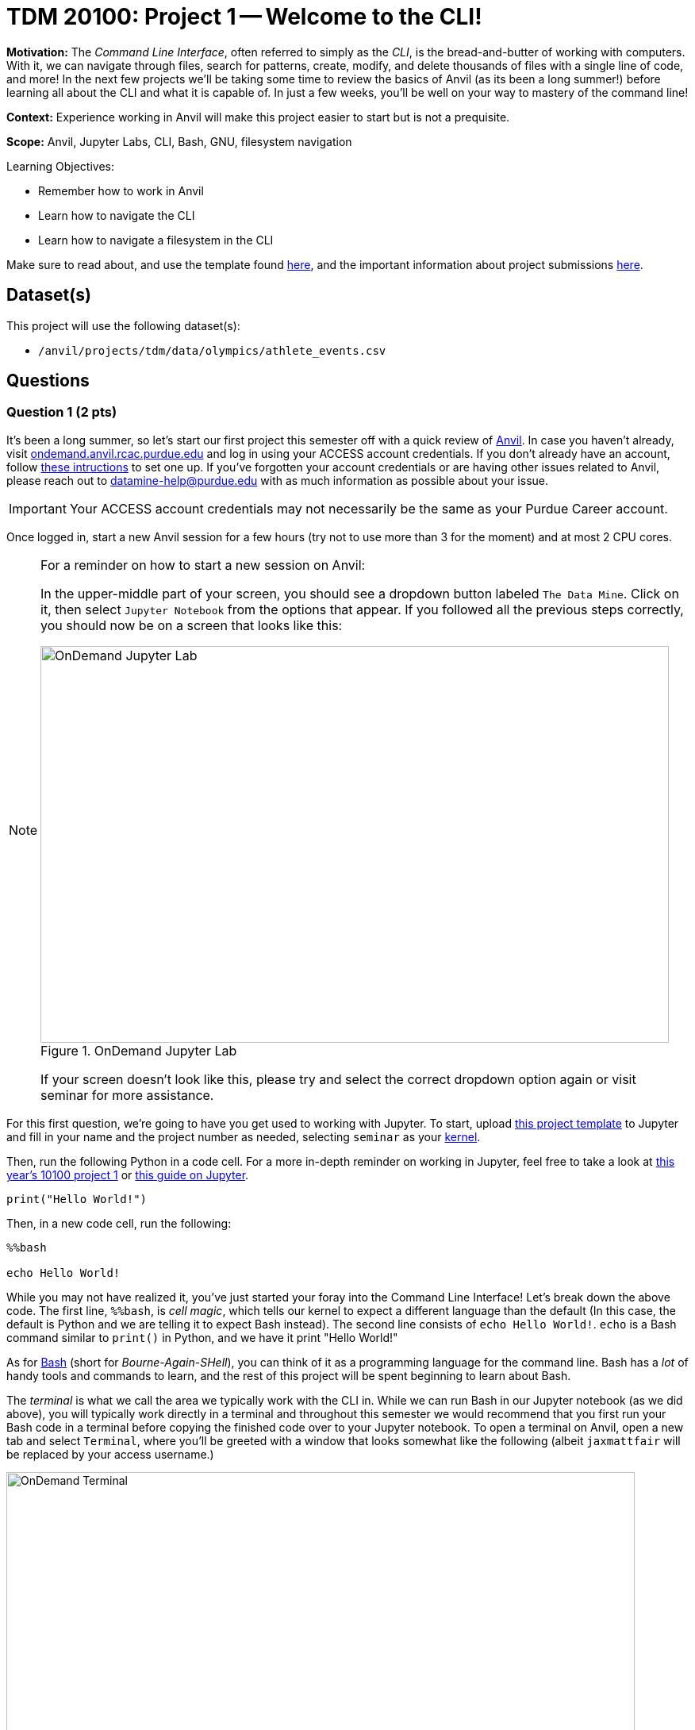 = TDM 20100: Project 1 -- Welcome to the CLI!

**Motivation:** The _Command Line Interface_, often referred to simply as the _CLI_, is the bread-and-butter of working with computers. With it, we can navigate through files, search for patterns, create, modify, and delete thousands of files with a single line of code, and more! In the next few projects we'll be taking some time to review the basics of Anvil (as its been a long summer!) before learning all about the CLI and what it is capable of. In just a few weeks, you'll be well on your way to mastery of the command line!

**Context:** Experience working in Anvil will make this project easier to start but is not a prequisite.

**Scope:** Anvil, Jupyter Labs, CLI, Bash, GNU, filesystem navigation

.Learning Objectives:
****
- Remember how to work in Anvil
- Learn how to navigate the CLI
- Learn how to navigate a filesystem in the CLI
****

Make sure to read about, and use the template found xref:templates.adoc[here], and the important information about project submissions xref:submissions.adoc[here].

== Dataset(s)

This project will use the following dataset(s):

- `/anvil/projects/tdm/data/olympics/athlete_events.csv`

== Questions

=== Question 1 (2 pts)

It's been a long summer, so let's start our first project this semester off with a quick review of https://www.rcac.purdue.edu/compute/anvil[Anvil]. In case you haven't already, visit https://ondemand.anvil.rcac.purdue.edu[ondemand.anvil.rcac.purdue.edu] and log in using your ACCESS account credentials. If you don't already have an account, follow https://the-examples-book.com/book/setup[these intructions] to set one up. If you've forgotten your account credentials or are having other issues related to Anvil, please reach out to datamine-help@purdue.edu with as much information as possible about your issue.

[IMPORTANT]
====
Your ACCESS account credentials may not necessarily be the same as your Purdue Career account.
====

Once logged in, start a new Anvil session for a few hours (try not to use more than 3 for the moment) and at most 2 CPU cores.

[NOTE]
====
For a reminder on how to start a new session on Anvil:

In the upper-middle part of your screen, you should see a dropdown button labeled `The Data Mine`. Click on it, then select `Jupyter Notebook` from the options that appear. If you followed all the previous steps correctly, you should now be on a screen that looks like this:

image::f24-101-p1-1.png[OnDemand Jupyter Lab, width=792, height=500, loading=lazy, title="OnDemand Jupyter Lab"]

If your screen doesn't look like this, please try and select the correct dropdown option again or visit seminar for more assistance.
====

For this first question, we're going to have you get used to working with Jupyter. To start, upload https://the-examples-book.com/projects/_attachments/project_template.ipynb[this project template] to Jupyter and fill in your name and the project number as needed, selecting `seminar` as your https://the-examples-book.com/starter-guides/tools-and-standards/unix/jupyter-lab-kernels[kernel].

Then, run the following Python in a code cell. For a more in-depth reminder on working in Jupyter, feel free to take a look at https://the-examples-book.com/projects/fall2024/10100/10100-2024-project1[this year's 10100 project 1] or https://the-examples-book.com/starter-guides/tools-and-standards/jupyter[this guide on Jupyter].

[source, Python]
----
print("Hello World!")
----

Then, in a new code cell, run the following:

[source, Python]
----
%%bash

echo Hello World!
----

While you may not have realized it, you've just started your foray into the Command Line Interface! Let's break down the above code. The first line, `%%bash`, is _cell magic_, which tells our kernel to expect a different language than the default (In this case, the default is Python and we are telling it to expect Bash instead). The second line consists of `echo Hello World!`. `echo` is a Bash command similar to `print()` in Python, and we have it print "Hello World!"

As for https://en.wikipedia.org/wiki/Bash_(Unix_shell)[Bash] (short for _Bourne-Again-SHell_), you can think of it as a programming language for the command line. Bash has a _lot_ of handy tools and commands to learn, and the rest of this project will be spent beginning to learn about Bash.

The _terminal_ is what we call the area we typically work with the CLI in. While we can run Bash in our Jupyter notebook (as we did above), you will typically work directly in a terminal and throughout this semester we would recommend that you first run your Bash code in a terminal before copying the finished code over to your Jupyter notebook. To open a terminal on Anvil, open a new tab and select `Terminal`, where you'll be greeted with a window that looks somewhat like the following (albeit `jaxmattfair` will be replaced by your access username.)

image::f24-201-p1-1.png[OnDemand Terminal, width=792, height=500, loading=lazy, title="OnDemand Terminal"]

Try typing `echo Hello World!` and hitting enter. You should see the terminal print "Hello World!" before waiting for another command. 

To get credit for this question, write a command using `echo` that prints "Hello X!" where "X" is replaced with your name. Be sure to copy your finished command into your Jupyter notebook and run it using _cell magic_ to get credit for your work.

.Deliverables
====
- A command to print "Hello myname!" and the results of running it
====

=== Question 2 (2 pts)

Okay, at this point you probably have a decent idea of how the terminal works. We give it a line of Bash code, we hit enter, and it runs the code. But what if I was to ask you *where* your terminal is running. That may seem like a bit of a nonsense question, so let's investigate over the course of the next two questions.

The terminal we are referring to is simply where you type your input and receive your output. The _shell_, however, is the entity that is actually running your code. If you were to open another terminal tab on Anvil, and then try and reference a variable you defined in the first tab, nothing would happen. This is because the two different tabs are different _shells_, and are largely self-contained (more on this in the future). For a more concrete example, each code cell with the `%%bash` cell magic uses its own shell. When you 'run' the cell, Anvil is really starting a new shell, feeding it all the lines of code it contains, and then 'killing' the cell upon the code completing. Because of this, you'll often find it useful to test and develop all your code in a terminal tab where your work will be preserved from line-to-line and then pasting your completed commands into a notebook cell for your final deliverable.

Let's examine this idea of separate shells in detail. Try running this code all in one cell:

[source, Python]
----
%%bash

fakecommand='echo foobar'
$fakecommand
----

Observe the results. Then, in a new code cell, run:

[source, Python]
----
%%bash

$fakecommand
----

Again, observe the results. You should notice that in the first cell, where we run `fakecommand='echo foobar'` to define a variable named fakecommand, when we run `$fakecommand` it is the same as running `echo foobar`. However, in the second code cell, nothing happens when we run `$fakecommand` because each cell creates its own shell each time it runs - that is to say, the `fakecommand` variable does not exist outside the cell it is defined in. Keep this in mind going forward, as it is a common source of bugs when using Bash with Jupyter notebooks.

The other notable new concept introduced in the above code is variables. In Bash, variables are not nearly as commonly used as in languages like Python or R (for reasons we'll discuss later in the course). However, they can still be useful at times. Defining variables in Bash generally takes the form of `variablename=value` or, if there are spaces in the `value` field, `variablename='value with spaces'`. Notice the single quotes around the value. This is so that our shell knows that everything within the quotes is part of the variable, and not something else on the same line. Bash has a lot of long, single-lined commands, so this is an important distinction. By running `$variablename`, we essentially run the code assigned as the value of that variable.

For an example hinting at the practicality of this, you can do something like below:

[source, Python]
----
%%bash

e="A very long string that we want to print a bunch of times but we don't have to write a bunch of times"
echo $e
echo $e
----

Pretty interesting! We can use variables to shorten long strings! The below code is one way you could find the location of the first letter 'Z' in a file, given the file's name. The third line of code shows an example of using it. For this question, assign the long filename to a variable called `FileName`, and then use the command on the file. Starter code has been provided below, and you only have to fill in the specified lines. You will know your code is correct if it prints the same thing twice.

Once this is working, run the command again, replacing the `'Z'` with a `'J'`. You should get different results.

[source, Python]
----
%%bash

# general structure of the command
grep -n -m 1 'Z' filename

# specific demo
grep -n -m 1 'Z' /anvil/projects/tdm/data/olympics/athlete_events.csv

# starter code
# [FILL IN THIS LINE WITH YOUR VARIABLE ASSIGNMENT]
grep -n -m 1 'Z' $FileName

# [FILL IN THIS LINE, REPLACING 'Z' with 'J']
----

[NOTE]
====
We will discuss the `-n -m` in more detail in the next few questions, along with having a whole project dedicated just to `grep`. For now, a comprehensive understanding of either of these is not necessary. Just try to get a feel for how commands are generally formatted.
====

.Deliverables
====
- The results of running the provided code, with the proper variable assignment
====

=== Question 3 (2 pts)

Now that we understand the concepts of shells and variables more, let's answer that question we posed a bit ago: "Where are we?" Run the following code in a markdown cell:

[source, Python]
----
%%bash

pwd
----

You likely see something similar to `/home/x-username`. If the project you're currently working on is within a folder, you may see something more like `/home/x-username/foldername`. The command we just ran, `pwd`, stands for _Print Working Directory_, and it shows us where we are! On the command line, we can think of our computer of being made up of two things: files (like `firstname_lastname_project1.ipynb` or `data.csv`) and directories (basically 'folders' that contain files). The list of folders we're inside of, in-order, is referred to as our _filepath_ or just _path_. `pwd` will print your current path.

Try opening a new terminal window. Run `pwd` again. Is it the same as when you ran it in your Jupyter notebook?

.Deliverables
====
- The results of running `pwd` in a Jupyter notebook code cell
- In a markdown cell, the results of running `pwd` in a new Terminal window
====

=== Question 4 (2 pts)

Okay, now we know where we are. That's progress! However, similar to life, knowing where you are is a lot more useful when you also know what's around you and where you want to go! Try running the following commands in a code cell:

[source, Python]
----
%%bash
pwd
ls
----

If you use Jupyter's built-in file explorer to take a look inside the directory listed by `pwd`, it should be rather clear that `ls` (short for list) is simply listing all of the files in that directory. Now try running these commands in a code cell:

[source, Python]
----
%%bash
pwd
ls -la
----

As you can see, we now get a slightly different output, including at least two 'directories' that weren't in our last output: `.` and `..`. We'll get into what these are in a second, but let's first discuss the new part of our code: `-la`. These are called _flags_, and are optional arguments we can add on to commands that modify their output. Flags are neat for a lot of reasons, but one way that they are very unique is they can often be given in different formats that all mean the same thing. For example, `ls -la`, `ls -l -a`, `ls -al`, and `ls -l --all` all mean the same thing! For a comprehensive list of all the different flags and arguments that a command, for example `ls`, can receive, try typing `man ls`. This will print the "man page" for that command, which is a great source of information about everything it is capable of. For something a bit more beginner friendly and easy to understand, I would _strongly_ encourage you to visit https://explainshell.com/[explainshell.com], a **fantastic** resource for all things CLI.

Okay, with flags out of the way, let's talk about `.` and `..`. Simply speaking, `.` represents the current directory you're in, and `..` represents the _parent directory_, which is the directory containing the one you're currently in. This will make more sense when we talk about another new command: `cd`. `cd`, which stands for 'Change Directory', allows us to move around the filesystem! Try running the following code:

[source, Python]
----
%%bash
pwd
cd ..
pwd
cd ..
pwd
----

As you can see, the above code moves us 'up' two directories by using `..` to reference the parent directory. In the same way, if there was a directory called `folder2` inside `folder1`, and you were outside of `folder1`, you could use `cd folder1/folder2` to get into `folder2`. If you were already inside of `folder1`, you could simply use `cd folder2` to get into `folder2`. From `folder2`, you could also travel to outside of `folder1` by using `cd ../..`.

The `cd` command is extremely versatile and one of the most used commands in the terminal. Let's get some practice using it along with `ls`.

For full credit on this question, write commands to do the following:

. Print your current working directory
. Use `ls` and the appropriate flags to print _all_ the files in the current directory (Hint: we did this above!)
. Use `cd` and `..` to travel up 4 parent directories
. Repeat steps 1 and 2 after using `cd` 

.Deliverables
====
- Between 5-8 Bash commands to perform the above steps
====

=== Question 5 (2 pts)

Okay, so we know how to get our shell to tell us what directory we're in, what that directory contains, and move to different directories relative to our current directory. However, it would be painfully inconvenient to always have to figure out the exact path to where we want to go depending on where we currently are, instead of just having an exact, absolute location that works no matter where we are.

Introducing: _absolute pathing_! So far, we've been using _relative pathing_, which is simply when the path we try and `cd` into or interact with is given relative to where we currently are. For example, `cd ../` and cd `folder2` are both examples of relative pathing. Absolute pathing is when the path we are interacting with makes no assumptions on where we are, and instead gives the _entire_ path to the file, all the way down to the ultimate parent directory called the _root directory_ or just _root_. Absolute pathing can be performed by starting your path with a `/`. For example, `cd /folder2` would be trying to move into a directory called `folder2` that is contained by the root directory.

One last note is that there are lots of shorthand ways to refer to things. For example, in the shell we currently have defined a number of variables and aliases to special filepaths that are often used. For example, `~` is shorthand for your **home directory**, which is where most of the user-facing files are stored. If you do `cd ~` or even just `cd`, and then print your working directory, it will always look something like this (on Anvil): `/home/x-username`. You can also refer to home using `$HOME`. Similarly we provide you with a directory for scratch work called `$SCRATCH`, which is actually located at `/anvil/scratch/x-username`. 

[NOTE]
====
To see a full list of variables defined for your shell, you can run `set -o posix ; set`. Alternatively, you can use `printenv` for a more verbose output.
====

[IMPORTANT]
====
**Do not** change the values of your shell variables without a full understanding of what they do first, as it can cause your terminal to not work the way you expect it to (albeit it will be fixable).
====

For this question, we want you to demonstrate your understanding of both relative and absolute pathing. Feel free to explore the filesystem on your own, as you can't really damage anything using only `ls` and `cd` as we've demonstrated throughout the project. At minimum, perform the following actions each in their own code cell for clear separation between results.

. `pwd`, then use relative pathing to navigate to your `$SCRATCH` directory. `pwd` for your final results
. `pwd`, then use absolute pathing to navigate to your `$SCRATCH` directory. `pwd` for your final results
. `pwd`, use relative pathing to navigate to the root directory, then `pwd`. Use relative pathing to navigate back to your `$HOME` directory from root, and `pwd` again.

.Deliverables
====
- Use relative pathing to get to `$SCRATCH`
- Use absolute pathing to get to `$SCRATCH`
- Use relative pathing to get to root, and then back to `$HOME`
- Include `pwd` statements as stated to show results of each step
====

== Submitting your Work

With this last question completed, you've successfully made your first dive into the wonderful world of the command line, and can now successfully navigate just about any filesystem we throw at you! This may not seem like it was a hugely difficult project, but the skills you learned in this project are foundational tools that, when built upon, are extremely powerful skills that offer huge benefits in both research and industry.

In the next project we'll go one step further than simply navigating the filesystem and learn how to manipulate it. By creating, destroying, and moving files, we'll be that much closer to having a full functionality through only the CLI.

.Items to submit
====
- firstname_lastname_project1.ipynb
====

[WARNING]
====
You _must_ double check your `.ipynb` after submitting it in gradescope. A _very_ common mistake is to assume that your `.ipynb` file has been rendered properly and contains your code, markdown, and code output even though it may not. **Please** take the time to double check your work. See https://the-examples-book.com/projects/submissions[here] for instructions on how to double check this.

You **will not** receive full credit if your `.ipynb` file does not contain all of the information you expect it to, or if it does not render properly in Gradescope. Please ask a TA if you need help with this.
====